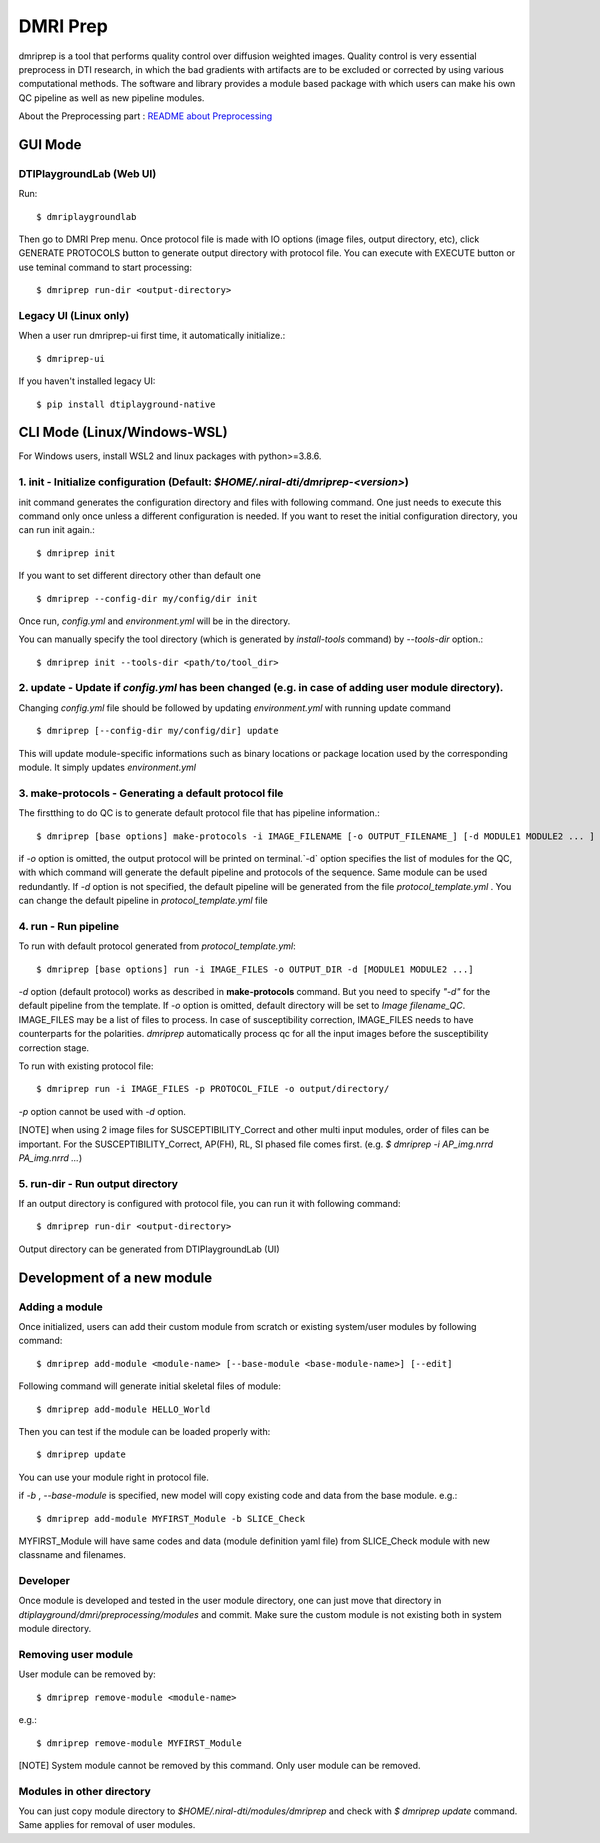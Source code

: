 ============
DMRI Prep
============

dmriprep is a tool that performs quality control over diffusion 
weighted images. Quality control is very essential preprocess in 
DTI research, in which the bad gradients with artifacts are to be 
excluded or corrected by using various computational methods. The 
software and library provides a module based package with which users 
can make his own QC pipeline as well as new pipeline modules.

About the Preprocessing part : `README about Preprocessing <https://github.com/NIRALUser/DTIPlayground/blob/master/dtiplayground/dmri/preprocessing/README.md>`_

.. image:: _static/dmriprep_ui.png

GUI Mode
====================

DTIPlaygroundLab (Web UI)
~~~~~~~~~~~~~~~~~~~~~~~~~~~~

Run::    

    $ dmriplaygroundlab

Then go to DMRI Prep menu. Once protocol file is made with IO options (image files, output directory, etc), click GENERATE PROTOCOLS button to generate output directory with protocol file. You can execute with EXECUTE button or use teminal command to start processing::

    $ dmriprep run-dir <output-directory>



Legacy UI (Linux only)
~~~~~~~~~~~~~~~~~~~~~~~~~~

When a user run dmriprep-ui first time, it automatically initialize.::

    $ dmriprep-ui

If you haven't installed legacy UI::

    $ pip install dtiplayground-native



CLI Mode (Linux/Windows-WSL)
================================

For Windows users, install WSL2 and linux packages with python>=3.8.6.

1. init - Initialize configuration (Default: `$HOME/.niral-dti/dmriprep-<version>`)
~~~~~~~~~~~~~~~~~~~~~~~~~~~~~~~~~~~~~~~~~~~~~~~~~~~~~~~~~~~~~~~~~~~~~~~~~~~~~~~~~~~~~~~~~~~~~~~~~~~~~~

init command generates the configuration directory and files with following command. 
One just needs to execute this command only once unless a different configuration is 
needed. If you want to reset the initial configuration directory, you can run init again.::

    $ dmriprep init

If you want to set different directory other than default one ::

    $ dmriprep --config-dir my/config/dir init

Once run, `config.yml` and `environment.yml` will be in the directory. 

You can manually specify the tool directory (which is generated by `install-tools` command) by `--tools-dir` option.::

    $ dmriprep init --tools-dir <path/to/tool_dir>

2. update - Update if `config.yml` has been changed (e.g. in case of adding user module directory).
~~~~~~~~~~~~~~~~~~~~~~~~~~~~~~~~~~~~~~~~~~~~~~~~~~~~~~~~~~~~~~~~~~~~~~~~~~~~~~~~~~~~~~~~~~~~~~~~~~~
Changing `config.yml` file should be followed by updating `environment.yml` with running update command ::

    $ dmriprep [--config-dir my/config/dir] update

This will update module-specific informations such as binary locations or package location used by the corresponding module. It simply updates `environment.yml`

3. make-protocols - Generating a default protocol file
~~~~~~~~~~~~~~~~~~~~~~~~~~~~~~~~~~~~~~~~~~~~~~~~~~~~~~

The firstthing to do QC is to generate default protocol file that has pipeline information.::

    $ dmriprep [base options] make-protocols -i IMAGE_FILENAME [-o OUTPUT_FILENAME_] [-d MODULE1 MODULE2 ... ]

if `-o` option is omitted, the output protocol will be printed on terminal.`-d` option specifies the list of modules for the QC, 
with which command will generate the default pipeline and protocols of the sequence. Same module can be used redundantly. If `-d` 
option is not specified, the default pipeline will be generated from the file `protocol_template.yml` . You can change the default 
pipeline in `protocol_template.yml` file

4. run - Run pipeline
~~~~~~~~~~~~~~~~~~~~~~~~~

To run with default protocol generated from `protocol_template.yml`::

    $ dmriprep [base options] run -i IMAGE_FILES -o OUTPUT_DIR -d [MODULE1 MODULE2 ...]

`-d` option (default protocol) works as described in **make-protocols** command. 
But you need to specify `"-d"` for the default pipeline from the template.  
If `-o` option is omitted, default directory will be set to `Image filename_QC`. 
IMAGE_FILES may be a list of files to process. In case of susceptibility correction, 
IMAGE_FILES needs to have counterparts for the polarities. `dmriprep` automatically 
process qc for all the input images before the susceptibility correction stage.

To run with existing protocol file::

    $ dmriprep run -i IMAGE_FILES -p PROTOCOL_FILE -o output/directory/

`-p` option cannot be used with `-d` option.

[NOTE] when using 2 image files for SUSCEPTIBILITY_Correct and other multi input modules, order of files can be important. For the SUSCEPTIBILITY_Correct, AP(FH), RL, SI phased file comes first. (e.g. `$ dmriprep -i AP_img.nrrd PA_img.nrrd ...`)

5. run-dir - Run output directory
~~~~~~~~~~~~~~~~~~~~~~~~~~~~~~~~~~~~~~~~

If an output directory is configured with protocol file, you can run it with following command::

    $ dmriprep run-dir <output-directory>

Output directory can be generated from DTIPlaygroundLab (UI)


Development of a new module
===========================

Adding a module
~~~~~~~~~~~~~~~

Once initialized, users can add their custom module from scratch or existing system/user modules by following command::

    $ dmriprep add-module <module-name> [--base-module <base-module-name>] [--edit]

Following command will generate initial skeletal files of module::

    $ dmriprep add-module HELLO_World

Then you can test if the module can be loaded properly with::

    $ dmriprep update

You can use your module right in protocol file.

if `-b` , `--base-module` is specified, new model will copy existing code and data from the base module.
e.g.::

    $ dmriprep add-module MYFIRST_Module -b SLICE_Check

MYFIRST_Module will have same codes and data (module definition yaml file) from SLICE_Check module with new classname and filenames.

Developer
~~~~~~~~~

Once module is developed and tested in 
the user module directory, one can just
move that directory in `dtiplayground/dmri/preprocessing/modules` and commit.
Make sure the custom module is not existing both in system module directory.

Removing user module
~~~~~~~~~~~~~~~~~~~~

User module can be removed by::

    $ dmriprep remove-module <module-name>

e.g.::
    
    $ dmriprep remove-module MYFIRST_Module

[NOTE] System module cannot be removed by this command. Only user module can be removed.

Modules in other directory
~~~~~~~~~~~~~~~~~~~~~~~~~~
You can just copy module directory to `$HOME/.niral-dti/modules/dmriprep` and check with 
`$ dmriprep update` command. Same applies for removal of user modules.

